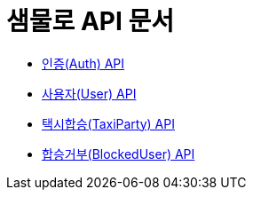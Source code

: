 = 샘물로 API 문서

- link:/docs/auth.html[인증(Auth) API]
- link:/docs/user.html[사용자(User) API]
- link:/docs/taxi.html[택시합승(TaxiParty) API]
- link:/docs/blockuser.html[합승거부(BlockedUser) API]

